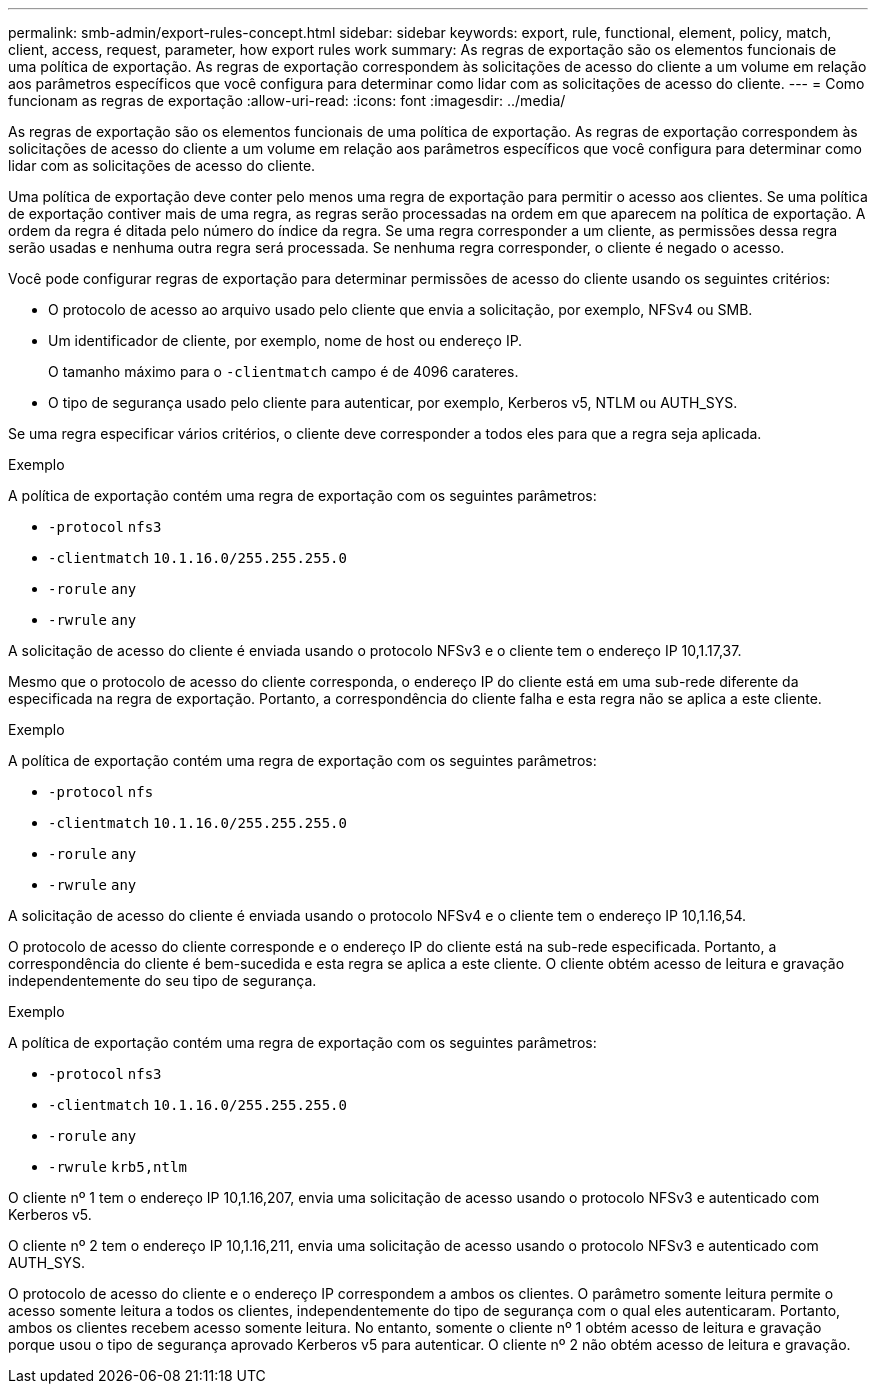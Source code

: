 ---
permalink: smb-admin/export-rules-concept.html 
sidebar: sidebar 
keywords: export, rule, functional, element, policy, match, client, access, request, parameter, how export rules work 
summary: As regras de exportação são os elementos funcionais de uma política de exportação. As regras de exportação correspondem às solicitações de acesso do cliente a um volume em relação aos parâmetros específicos que você configura para determinar como lidar com as solicitações de acesso do cliente. 
---
= Como funcionam as regras de exportação
:allow-uri-read: 
:icons: font
:imagesdir: ../media/


[role="lead"]
As regras de exportação são os elementos funcionais de uma política de exportação. As regras de exportação correspondem às solicitações de acesso do cliente a um volume em relação aos parâmetros específicos que você configura para determinar como lidar com as solicitações de acesso do cliente.

Uma política de exportação deve conter pelo menos uma regra de exportação para permitir o acesso aos clientes. Se uma política de exportação contiver mais de uma regra, as regras serão processadas na ordem em que aparecem na política de exportação. A ordem da regra é ditada pelo número do índice da regra. Se uma regra corresponder a um cliente, as permissões dessa regra serão usadas e nenhuma outra regra será processada. Se nenhuma regra corresponder, o cliente é negado o acesso.

Você pode configurar regras de exportação para determinar permissões de acesso do cliente usando os seguintes critérios:

* O protocolo de acesso ao arquivo usado pelo cliente que envia a solicitação, por exemplo, NFSv4 ou SMB.
* Um identificador de cliente, por exemplo, nome de host ou endereço IP.
+
O tamanho máximo para o `-clientmatch` campo é de 4096 carateres.

* O tipo de segurança usado pelo cliente para autenticar, por exemplo, Kerberos v5, NTLM ou AUTH_SYS.


Se uma regra especificar vários critérios, o cliente deve corresponder a todos eles para que a regra seja aplicada.

.Exemplo
A política de exportação contém uma regra de exportação com os seguintes parâmetros:

* `-protocol` `nfs3`
* `-clientmatch` `10.1.16.0/255.255.255.0`
* `-rorule` `any`
* `-rwrule` `any`


A solicitação de acesso do cliente é enviada usando o protocolo NFSv3 e o cliente tem o endereço IP 10,1.17,37.

Mesmo que o protocolo de acesso do cliente corresponda, o endereço IP do cliente está em uma sub-rede diferente da especificada na regra de exportação. Portanto, a correspondência do cliente falha e esta regra não se aplica a este cliente.

.Exemplo
A política de exportação contém uma regra de exportação com os seguintes parâmetros:

* `-protocol` `nfs`
* `-clientmatch` `10.1.16.0/255.255.255.0`
* `-rorule` `any`
* `-rwrule` `any`


A solicitação de acesso do cliente é enviada usando o protocolo NFSv4 e o cliente tem o endereço IP 10,1.16,54.

O protocolo de acesso do cliente corresponde e o endereço IP do cliente está na sub-rede especificada. Portanto, a correspondência do cliente é bem-sucedida e esta regra se aplica a este cliente. O cliente obtém acesso de leitura e gravação independentemente do seu tipo de segurança.

.Exemplo
A política de exportação contém uma regra de exportação com os seguintes parâmetros:

* `-protocol` `nfs3`
* `-clientmatch` `10.1.16.0/255.255.255.0`
* `-rorule` `any`
* `-rwrule` `krb5,ntlm`


O cliente nº 1 tem o endereço IP 10,1.16,207, envia uma solicitação de acesso usando o protocolo NFSv3 e autenticado com Kerberos v5.

O cliente nº 2 tem o endereço IP 10,1.16,211, envia uma solicitação de acesso usando o protocolo NFSv3 e autenticado com AUTH_SYS.

O protocolo de acesso do cliente e o endereço IP correspondem a ambos os clientes. O parâmetro somente leitura permite o acesso somente leitura a todos os clientes, independentemente do tipo de segurança com o qual eles autenticaram. Portanto, ambos os clientes recebem acesso somente leitura. No entanto, somente o cliente nº 1 obtém acesso de leitura e gravação porque usou o tipo de segurança aprovado Kerberos v5 para autenticar. O cliente nº 2 não obtém acesso de leitura e gravação.
